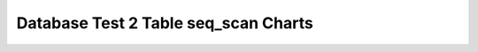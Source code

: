 ================================================================================
Database Test 2 Table seq_scan Charts
================================================================================

.. image:: ../table-stat-customer-seq_scan.png
   :target: ../table-stat-customer-seq_scan.png
   :width: 100%

.. image:: ../table-stat-district-seq_scan.png
   :target: ../table-stat-district-seq_scan.png
   :width: 100%

.. image:: ../table-stat-history-seq_scan.png
   :target: ../table-stat-history-seq_scan.png
   :width: 100%

.. image:: ../table-stat-item-seq_scan.png
   :target: ../table-stat-item-seq_scan.png
   :width: 100%

.. image:: ../table-stat-new_order-seq_scan.png
   :target: ../table-stat-new_order-seq_scan.png
   :width: 100%

.. image:: ../table-stat-order_line-seq_scan.png
   :target: ../table-stat-order_line-seq_scan.png
   :width: 100%

.. image:: ../table-stat-orders-seq_scan.png
   :target: ../table-stat-orders-seq_scan.png
   :width: 100%

.. image:: ../table-stat-stock-seq_scan.png
   :target: ../table-stat-stock-seq_scan.png
   :width: 100%

.. image:: ../table-stat-warehouse-seq_scan.png
   :target: ../table-stat-warehouse-seq_scan.png
   :width: 100%

